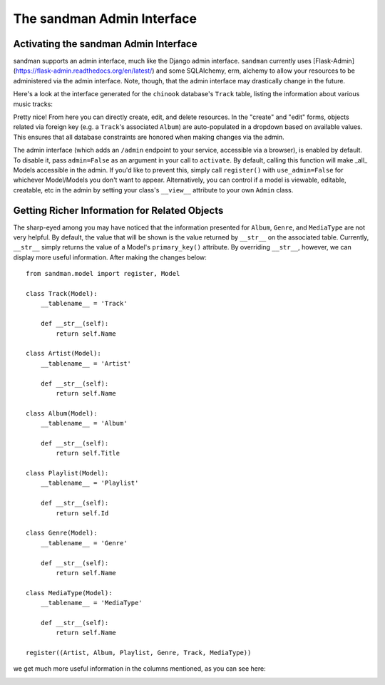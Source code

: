 ===========================
The sandman Admin Interface
===========================

Activating the sandman Admin Interface
--------------------------------------

sandman supports an admin interface, much like the Django admin 
interface. ``sandman`` currently uses [Flask-Admin](https://flask-admin.readthedocs.org/en/latest/)
and some SQLAlchemy, erm, alchemy to allow your resources to be 
administered via the admin interface. Note, though, that the admin 
interface may drastically change in the future.

Here's a look at the interface generated for the ``chinook`` database's
``Track`` table, listing the information about various music tracks:

.. image:: images/admin_tracks.jpg

Pretty nice! From here you can directly create, edit, and delete resources. In
the "create" and "edit" forms, objects related via foreign key (e.g. a
``Track``'s associated ``Album``) are auto-populated in a dropdown based on
available values. This ensures that all database constraints are honored when
making changes via the admin.

The admin interface (which adds an ``/admin`` endpoint to your
service, accessible via a browser), is enabled by default. To disable it, pass
``admin=False`` as an argument in your call to ``activate``.
By default, calling this function will make _all_ Models accessible in the admin. 
If you'd like to prevent this, simply call ``register()`` with ``use_admin=False`` 
for whichever Model/Models you don't want to appear. Alternatively, you can
control if a model is viewable, editable, creatable, etc in the admin by
setting your class's ``__view__`` attribute to your own ``Admin`` class.

Getting Richer Information for Related Objects
----------------------------------------------

The sharp-eyed among you may have noticed that the information presented for
``Album``, ``Genre``, and ``MediaType`` are not very helpful. By default, the
value that will be shown is the value returned by ``__str__`` on the 
associated table. Currently, ``__str__`` simply returns the value of a Model's 
``primary_key()`` attribute. By overriding ``__str__``, however, we can display
more useful information. After making the changes below::

    from sandman.model import register, Model

    class Track(Model):
        __tablename__ = 'Track'

        def __str__(self):
            return self.Name

    class Artist(Model):
        __tablename__ = 'Artist'

        def __str__(self):
            return self.Name

    class Album(Model):
        __tablename__ = 'Album'

        def __str__(self):
            return self.Title

    class Playlist(Model):
        __tablename__ = 'Playlist'

        def __str__(self):
            return self.Id

    class Genre(Model):
        __tablename__ = 'Genre'

        def __str__(self):
            return self.Name

    class MediaType(Model):
        __tablename__ = 'MediaType'

        def __str__(self):
            return self.Name

    register((Artist, Album, Playlist, Genre, Track, MediaType))

we get much more useful information in the columns mentioned, as you can
see here:

.. image:: images/admin_tracks_improved.jpg
